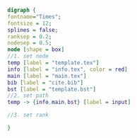 #+NAME: dot:texTemplate
#+HEADER: :cache yes :tangle yes :exports none
#+HEADER: :results output graphics
#+BEGIN_SRC dot :file ./texTemplate.svg 
digraph { 
fontname="Times"; 
fontsize = 12; 
splines = false; 
ranksep = 0.2; 
nodesep = 0.5; 
node [shape = box] 
//1. set node 
temp [label = "template.tex"]
info [label = "info.tex", color = red]
main [label = "main.tex"]
bib [label = "cite.bib"]
bst [label = "template.bst"]
//2. set path 
temp -> {info,main,bst} [label = input]

//3. set rank 

}
#+END_SRC
#+CAPTION: Table/figure name Out put of above code
#+NAME: fig:texTemplate 
#+RESULTS[e6d8ca4c5650f6d7e45ac2b624b19c2b74878729]: dot:texTemplate
[[file:./texTemplate.svg]]


